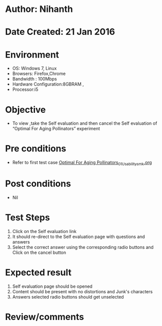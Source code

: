 * Author: Nihanth
* Date Created: 21 Jan 2016
* Environment
  - OS: Windows 7, Linux
  - Browsers: Firefox,Chrome
  - Bandwidth : 100Mbps
  - Hardware Configuration:8GBRAM , 
  - Processor:i5

* Objective
  - To view ,take the Self evaluation and then cancel the Self evaluation of “Optimal For Aging Pollinators” experiment

* Pre conditions
  - Refer to first test case [[https://github.com/Virtual-Labs/population-ecology-virtual-lab-ii-au/blob/master/test-cases/integration_test-cases/Optimal For Aging Pollinators/Optimal For Aging Pollinators_01_Usability_smk.org][Optimal For Aging Pollinators_01_Usability_smk.org]]

* Post conditions
  - Nil
* Test Steps
  1. Click on the Self evaluation link 
  2. It should re-direct to the Self evaluation page with questions and answers
  3. Select the correct answer using the corresponding radio buttons and Click on the cancel button

* Expected result
  1. Self evaluation page should be opened
  2. Content should be present with no distortions and Junk's characters
  3. Answers selected radio buttons should get unselected

* Review/comments


